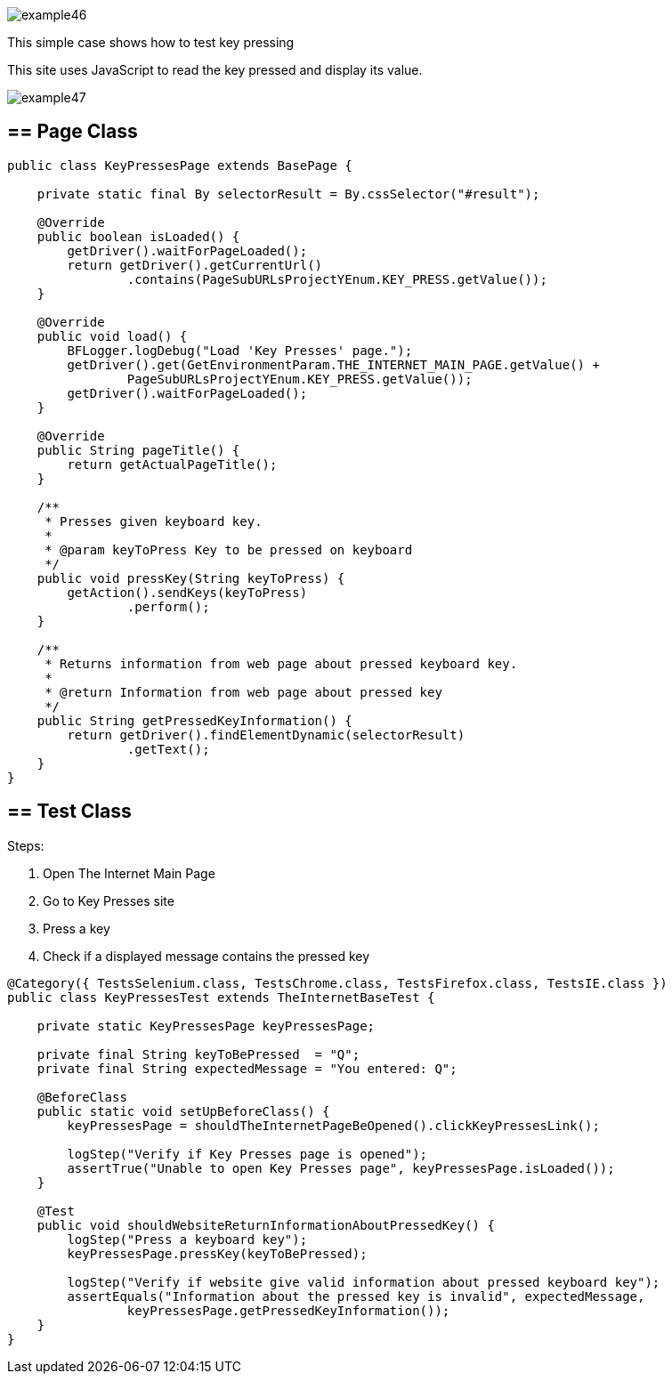 image::images/example46.png[]

This simple case shows how to test key pressing 

This site uses JavaScript to read the key pressed and display its value. 

image::images/example47.png[]

== == Page Class

----
public class KeyPressesPage extends BasePage {

    private static final By selectorResult = By.cssSelector("#result");

    @Override
    public boolean isLoaded() {
        getDriver().waitForPageLoaded();
        return getDriver().getCurrentUrl()
                .contains(PageSubURLsProjectYEnum.KEY_PRESS.getValue());
    }

    @Override
    public void load() {
        BFLogger.logDebug("Load 'Key Presses' page.");
        getDriver().get(GetEnvironmentParam.THE_INTERNET_MAIN_PAGE.getValue() +
                PageSubURLsProjectYEnum.KEY_PRESS.getValue());
        getDriver().waitForPageLoaded();
    }

    @Override
    public String pageTitle() {
        return getActualPageTitle();
    }

    /**
     * Presses given keyboard key.
     *
     * @param keyToPress Key to be pressed on keyboard
     */
    public void pressKey(String keyToPress) {
        getAction().sendKeys(keyToPress)
                .perform();
    }

    /**
     * Returns information from web page about pressed keyboard key.
     *
     * @return Information from web page about pressed key
     */
    public String getPressedKeyInformation() {
        return getDriver().findElementDynamic(selectorResult)
                .getText();
    }
}
----

== == Test Class

Steps: 

1. Open The Internet Main Page 
2. Go to Key Presses site 
3. Press a key 
4. Check if a displayed message contains the pressed key 

----
@Category({ TestsSelenium.class, TestsChrome.class, TestsFirefox.class, TestsIE.class })
public class KeyPressesTest extends TheInternetBaseTest {

    private static KeyPressesPage keyPressesPage;

    private final String keyToBePressed  = "Q";
    private final String expectedMessage = "You entered: Q";

    @BeforeClass
    public static void setUpBeforeClass() {
        keyPressesPage = shouldTheInternetPageBeOpened().clickKeyPressesLink();

        logStep("Verify if Key Presses page is opened");
        assertTrue("Unable to open Key Presses page", keyPressesPage.isLoaded());
    }

    @Test
    public void shouldWebsiteReturnInformationAboutPressedKey() {
        logStep("Press a keyboard key");
        keyPressesPage.pressKey(keyToBePressed);

        logStep("Verify if website give valid information about pressed keyboard key");
        assertEquals("Information about the pressed key is invalid", expectedMessage,
                keyPressesPage.getPressedKeyInformation());
    }
}
----

